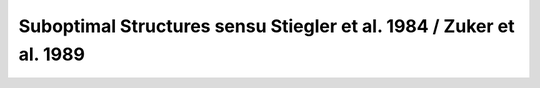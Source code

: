 Suboptimal Structures sensu Stiegler et al. 1984 / Zuker et al. 1989
====================================================================

.. doxygengroup:: subopt_zuker
